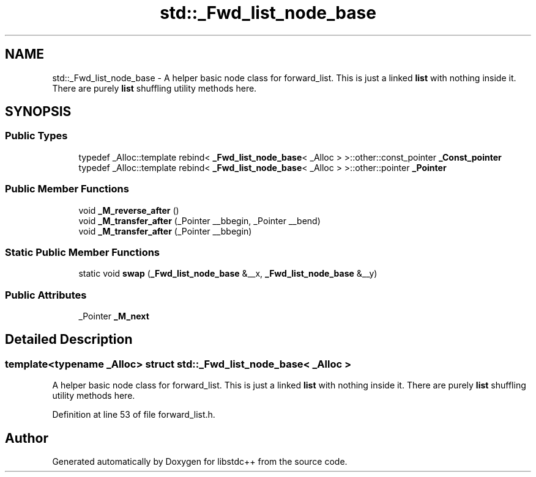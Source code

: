 .TH "std::_Fwd_list_node_base" 3 "21 Apr 2009" "libstdc++" \" -*- nroff -*-
.ad l
.nh
.SH NAME
std::_Fwd_list_node_base \- A helper basic node class for forward_list. This is just a linked \fBlist\fP with nothing inside it. There are purely \fBlist\fP shuffling utility methods here.  

.PP
.SH SYNOPSIS
.br
.PP
.SS "Public Types"

.in +1c
.ti -1c
.RI "typedef _Alloc::template rebind< \fB_Fwd_list_node_base\fP< _Alloc > >::other::const_pointer \fB_Const_pointer\fP"
.br
.ti -1c
.RI "typedef _Alloc::template rebind< \fB_Fwd_list_node_base\fP< _Alloc > >::other::pointer \fB_Pointer\fP"
.br
.in -1c
.SS "Public Member Functions"

.in +1c
.ti -1c
.RI "void \fB_M_reverse_after\fP ()"
.br
.ti -1c
.RI "void \fB_M_transfer_after\fP (_Pointer __bbegin, _Pointer __bend)"
.br
.ti -1c
.RI "void \fB_M_transfer_after\fP (_Pointer __bbegin)"
.br
.in -1c
.SS "Static Public Member Functions"

.in +1c
.ti -1c
.RI "static void \fBswap\fP (\fB_Fwd_list_node_base\fP &__x, \fB_Fwd_list_node_base\fP &__y)"
.br
.in -1c
.SS "Public Attributes"

.in +1c
.ti -1c
.RI "_Pointer \fB_M_next\fP"
.br
.in -1c
.SH "Detailed Description"
.PP 

.SS "template<typename _Alloc> struct std::_Fwd_list_node_base< _Alloc >"
A helper basic node class for forward_list. This is just a linked \fBlist\fP with nothing inside it. There are purely \fBlist\fP shuffling utility methods here. 
.PP
Definition at line 53 of file forward_list.h.

.SH "Author"
.PP 
Generated automatically by Doxygen for libstdc++ from the source code.
